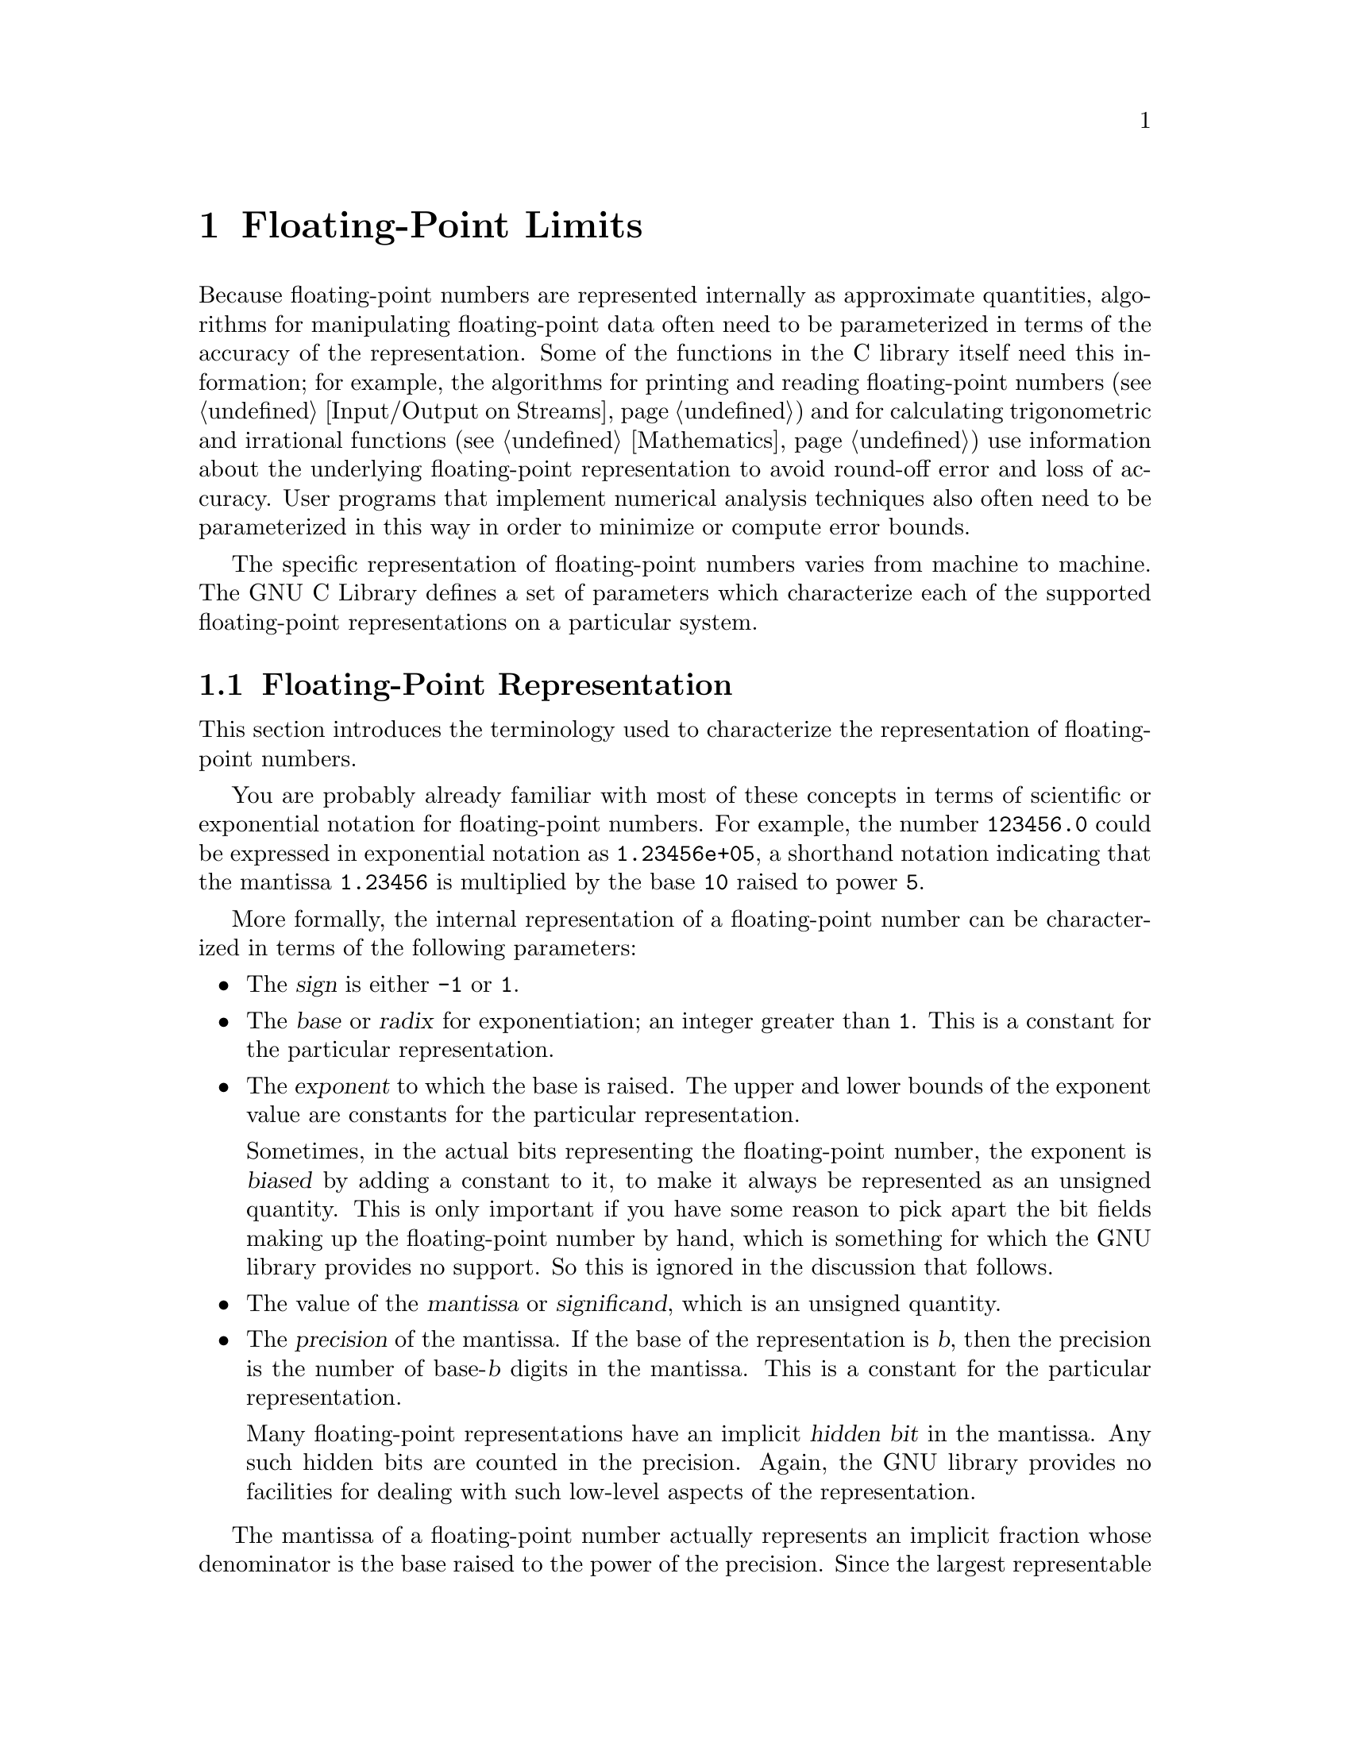 @node Floating-Point Limits 
@chapter Floating-Point Limits
@pindex <float.h>
@cindex floating-point number representation
@cindex representation of floating-point numbers

Because floating-point numbers are represented internally as approximate
quantities, algorithms for manipulating floating-point data often need
to be parameterized in terms of the accuracy of the representation.
Some of the functions in the C library itself need this information; for
example, the algorithms for printing and reading floating-point numbers
(@pxref{Input/Output on Streams}) and for calculating trigonometric and
irrational functions (@pxref{Mathematics}) use information about the
underlying floating-point representation to avoid round-off error and
loss of accuracy.  User programs that implement numerical analysis
techniques also often need to be parameterized in this way in order to
minimize or compute error bounds.

The specific representation of floating-point numbers varies from
machine to machine.  The GNU C Library defines a set of parameters which
characterize each of the supported floating-point representations on a
particular system.

@menu
* Floating-Point Representation::	Definitions of terminology.
* Floating-Point Parameters::		Descriptions of the library facilities.
* IEEE Floating-Point::			An example of a common representation.
@end menu

@node Floating-Point Representation
@section Floating-Point Representation

This section introduces the terminology used to characterize the
representation of floating-point numbers.

You are probably already familiar with most of these concepts in terms
of scientific or exponential notation for floating-point numbers.  For
example, the number @code{123456.0} could be expressed in exponential
notation as @code{1.23456e+05}, a shorthand notation indicating that the
mantissa @code{1.23456} is multiplied by the base @code{10} raised to
power @code{5}.

More formally, the internal representation of a floating-point number
can be characterized in terms of the following parameters:

@itemize @bullet
@item
The @dfn{sign} is either @code{-1} or @code{1}.
@cindex sign (of floating-point number)

@item
The @dfn{base} or @dfn{radix} for exponentiation; an integer greater
than @code{1}.  This is a constant for the particular representation.
@cindex base (of floating-point number)
@cindex radix (of floating-point number)

@item
The @dfn{exponent} to which the base is raised.  The upper and lower
bounds of the exponent value are constants for the particular
representation.
@cindex exponent (of floating-point number)

Sometimes, in the actual bits representing the floating-point number,
the exponent is @dfn{biased} by adding a constant to it, to make it
always be represented as an unsigned quantity.  This is only important
if you have some reason to pick apart the bit fields making up the
floating-point number by hand, which is something for which the GNU
library provides no support.  So this is ignored in the discussion that
follows.
@cindex bias, in exponent (of floating-point number)

@item
The value of the @dfn{mantissa} or @dfn{significand}, which is an
unsigned quantity.
@cindex mantissa (of floating-point number)
@cindex significand (of floating-point number)

@item 
The @dfn{precision} of the mantissa.  If the base of the representation
is @var{b}, then the precision is the number of base-@var{b} digits in
the mantissa.  This is a constant for the particular representation.

Many floating-point representations have an implicit @dfn{hidden bit} in
the mantissa.  Any such hidden bits are counted in the precision.
Again, the GNU library provides no facilities for dealing with such low-level
aspects of the representation.
@cindex precision (of floating-point number)
@cindex hidden bit, in mantissa (of floating-point number)
@end itemize

The mantissa of a floating-point number actually represents an implicit
fraction whose denominator is the base raised to the power of the
precision.  Since the largest representable mantissa is one less than
this denominator, the value of the fraction is always strictly less than
@code{1}.  The mathematical value of a floating-point number is then the
product of this fraction; the sign; and the base raised to the exponent.

If the floating-point number is @dfn{normalized}, the mantissa is also
greater than or equal to the base raised to the power of one less
than the precision (unless the number represents a floating-point zero,
in which case the mantissa is zero).  The fractional quantity is
therefore greater than or equal to @code{1/@var{b}}, where @var{b} is
the base.
@cindex normalized floating-point number

@node Floating-Point Parameters
@section Floating-Point Parameters

@strong{Incomplete:}  This section needs some more concrete examples
of what these parameters mean and how to use them in a program.

These macro definitions can be accessed by including the header file
@file{<float.h>} in your program.

Macro names starting with @samp{FLT_} refer to the @code{float} type,
while names beginning with @samp{DBL_} refer to the @code{double} type
and names beginning with @samp{LDBL_} refer to the @code{long double}
type.  (In implementations that do not support @code{long double} as
a distinct data type, the values for those constants are the same
as the corresponding constants for the @code{double} type.)@refill

Note that only @code{FLT_RADIX} is guaranteed to be a constant
expression, so the other macros listed here cannot be reliably used in
places that require constant expressions, such as @samp{#if}
preprocessing directives and array size specifications.

Although the ANSI C standard specifies minimum and maximum values for
most of these parameters, the GNU C implementation uses whatever
floating-point representations are supported by the underlying hardware.
So whether GNU C actually satisfies the ANSI C requirements depends on
what machine it is running on.

@defvr Macro FLT_ROUNDS
This value characterizes the rounding mode for floating-point addition.
The following values indicate standard rounding modes:

@table @code
@item -1
The mode is indeterminable.
@item 0
Rounding is towards zero.
@item 1
Rounding is to the nearest number.
@item 2
Rounding is towards positive infinity.
@item 3
Rounding is towards negative infinity.
@end table

@noindent
Any other value represents a machine-dependent nonstandard rounding
mode.
@end defvr

@defvr Macro FLT_RADIX
This is the value of the base, or radix, of exponent representation.
This is guaranteed to be a constant expression, unlike the other macros
described in this section.
@end defvr

@defvr Macro FLT_MANT_DIG
This is the number of base-@code{FLT_RADIX} digits in the floating-point
mantissa for the @code{float} data type.
@end defvr

@defvr Macro DBL_MANT_DIG
This is the number of base-@code{FLT_RADIX} digits in the floating-point
mantissa for the @code{double} data type.
@end defvr

@defvr Macro LDBL_MANT_DIG
This is the number of base-@code{FLT_RADIX} digits in the floating-point
mantissa for the @code{long double} data type.
@end defvr

@defvr Macro FLT_DIG
This is the number of decimal digits of precision for the @code{float}
data type.  Technically, if @var{p} and @var{b} are the precision and
base (respectively) for the representation, then the decimal precision
@var{q} is the maximum number of decimal digits such that any floating
point number with @var{q} base 10 digits can be rounded to a floating
point number with @var{p} base @var{b} digits and back again, without
change to the @var{q} decimal digits.

The value of this macro is guaranteed to be at least @code{6}.
@end defvr

@defvr Macro DBL_DIG
This is similar to @code{FLT_DIG}, but is for the @code{double} data
type.  The value of this macro is guaranteed to be at least @code{10}.
@end defvr

@defvr Macro LDBL_DIG
This is similar to @code{FLT_DIG}, but is for the @code{long double}
data type.  The value of this macro is guaranteed to be at least
@code{10}.
@end defvr

@defvr Macro FLT_MIN_EXP
This is the minimum negative integer such that the mathematical value
@code{FLT_RADIX} raised to this power minus 1 can be represented as a
normalized floating-point number of type @code{float}.  In terms of the
actual implementation, this is just the smallest value that can be
represented in the exponent field of the number.
@end defvr

@defvr Macro DBL_MIN_EXP
This is similar to @code{FLT_MIN_EXP}, but is for the @code{double} data
type.
@end defvr

@defvr Macro LDBL_MIN_EXP
This is similar to @code{FLT_MIN_EXP}, but is for the @code{long double}
data type.
@end defvr

@defvr Macro FLT_MIN_10_EXP
This is the minimum negative integer such that the mathematical value
@code{10} raised to this power minus 1 can be represented as a
normalized floating-point number of type @code{float}.  This is
guaranteed to be no greater than @code{-37}.
@end defvr

@defvr Macro DBL_MIN_10_EXP
This is similar to @code{FLT_MIN_10_EXP}, but is for the @code{double}
data type.
@end defvr

@defvr Macro LDBL_MIN_10_EXP
This is similar to @code{FLT_MIN_10_EXP}, but is for the @code{long
double} data type.
@end defvr



@defvr Macro FLT_MAX_EXP
This is the maximum negative integer such that the mathematical value
@code{FLT_RADIX} raised to this power minus 1 can be represented as a
floating-point number of type @code{float}.  In terms of the actual
implementation, this is just the largest value that can be represented
in the exponent field of the number.
@end defvr

@defvr Macro DBL_MAX_EXP
This is similar to @code{FLT_MAX_EXP}, but is for the @code{double} data
type.
@end defvr

@defvr Macro LDBL_MAX_EXP
This is similar to @code{FLT_MAX_EXP}, but is for the @code{long double}
data type.
@end defvr

@defvr Macro FLT_MAX_10_EXP
This is the maximum negative integer such that the mathematical value
@code{10} raised to this power minus 1 can be represented as a
normalized floating-point number of type @code{float}.  This is
guaranteed to be at least @code{37}.
@end defvr

@defvr Macro DBL_MAX_10_EXP
This is similar to @code{FLT_MAX_10_EXP}, but is for the @code{double}
data type.
@end defvr

@defvr Macro LDBL_MAX_10_EXP
This is similar to @code{FLT_MAX_10_EXP}, but is for the @code{long
double} data type.
@end defvr


@defvr Macro FLT_MAX
The value of this macro is the maximum representable floating-point
number of type @code{float}, and is guaranteed to be at least
@code{1E+37}.
@end defvr

@defvr Macro DBL_MAX
The value of this macro is the maximum representable floating-point
number of type @code{double}, and is guaranteed to be at least
@code{1E+37}.
@end defvr

@defvr Macro LDBL_MAX
The value of this macro is the maximum representable floating-point
number of type @code{long double}, and is guaranteed to be at least
@code{1E+37}.
@end defvr


@defvr Macro FLT_MIN
The value of this macro is the minimum normalized positive
floating-point number that is representable by type @code{float}, and is
guaranteed to be no more than @code{1E-37}.
@end defvr

@defvr Macro DBL_MIN
The value of this macro is the minimum normalized positive
floating-point number that is representable by type @code{double}, and
is guaranteed to be no more than @code{1E-37}.
@end defvr

@defvr Macro LDBL_MIN
The value of this macro is the minimum normalized positive
floating-point number that is representable by type @code{long double},
and is guaranteed to be no more than @code{1E-37}.
@end defvr


@defvr Macro FLT_EPSILON
This is the minimum positive floating-point number of type @code{float}
such that @code{1.0 + FLT_EPSILON != 1.0} is true.  It's guaranteed to
be no greater than @code{1E-5}.
@end defvr

@defvr Macro DBL_EPSILON
This is similar to @code{FLT_EPSILON}, but is for the @code{double}
type.  The maximum value is @code{1E-9}.
@end defvr

@defvr Macro LDBL_EPSILON
This is similar to @code{FLT_EPSILON}, but is for the @code{long double}
type.  The maximum value is @code{1E-9}.
@end defvr



@node IEEE Floating Point
@section IEEE Floating Point

Here is an example showing how these parameters work for a common
floating point representation, specified by the @cite{IEEE Standard for
Binary Floating-Point Arithmetic (ANSI/IEEE Std 754-1985)}.

The IEEE single-precision float representation uses a base of 2.  There
is a sign bit, a mantissa with 23 bits plus one hidden bit (so the total
precision is 24 base-2 digits), and an 8-bit exponent that can represent
values in the range -125 to 128, inclusive.

So, for an implementation that uses this representation for the
@code{float} data type, appropriate values for the corresponding
parameters are:

@example
FLT_RADIX                         2
FLT_MANT_DIG                     24
FLT_DIG                           6
FLT_MIN_EXP                    -125
FLT_MIN_10_EXP                  -37
FLT_MAX_EXP                     128
FLT_MAX_10_EXP                  +38
FLT_MIN             1.17549435E-38F
FLT_MAX             3.40282347E+38F
FLT_EPSILON         1.19209290E-07F
@end example



